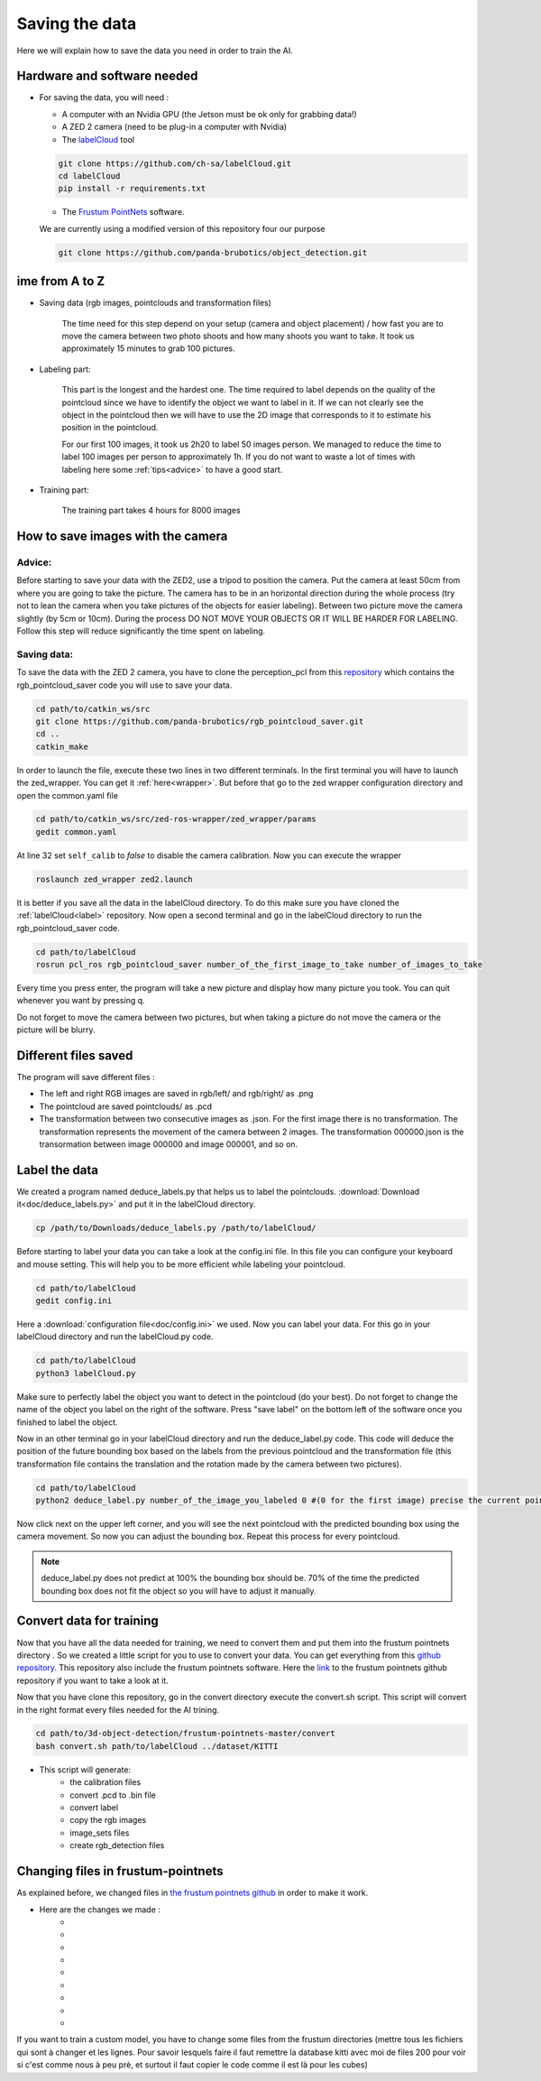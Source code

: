 .. _Data:

Saving the data
===============

.. role:: raw-html(raw)
    :format: html

Here we will explain how to save the data you need in order to train the AI.

Hardware and software needed
----------------------------

.. _label:

*   For saving the data, you will need :

    *  A computer with an Nvidia GPU (the Jetson must be ok only for grabbing data!)
    *  A ZED 2 camera (need to be plug-in a computer with Nvidia)
    *  The  `labelCloud <https://github.com/ch-sa/labelCloud.git>`_ tool

    .. code-block:: bash

        git clone https://github.com/ch-sa/labelCloud.git
        cd labelCloud
        pip install -r requirements.txt

    *  The  `Frustum PointNets <https://github.com/ch-sa/labelCloud.git>`_ software.

    We are currently using a modified version of this repository four our purpose

    .. code-block:: bash

        git clone https://github.com/panda-brubotics/object_detection.git



ime from A to Z
----------------

* Saving data (rgb images, pointclouds and transformation files)

    The time need for this step depend on your setup (camera and object placement) / how fast you are to move the camera between two photo shoots and how many shoots you want to take.
    It took us approximately 15 minutes to grab 100 pictures.

* Labeling part:

    This part is the longest and the hardest one. The time required to label depends on the quality of the pointcloud since we have to identify the object we want to label in it.
    If we can not clearly see the object in the pointcloud then we will have to use the 2D image that corresponds to it to estimate his position in the pointcloud.

    .. image:: ./images/pcd_rgb.png
        :width: 600

    For our first 100 images, it took us 2h20 to label 50 images person. We managed to reduce the time to label 100 images per person to approximately 1h. If you do not want to waste a lot of times with labeling here some :ref:`tips<advice>` to have a good start.

* Training part:

    The training part takes 4 hours for 8000 images

How to save images with the camera
----------------------------------

.. _advice:

Advice:
*******

Before starting to save your data with the ZED2, use a tripod to position the camera.
Put the camera at least 50cm from where you are going to take the picture.
The camera has to be in an horizontal direction during the whole process (try not to lean the camera when you take pictures of the objects for easier labeling).
Between two picture move the camera slightly (by 5cm or 10cm).
During the process DO NOT MOVE YOUR OBJECTS OR IT WILL BE HARDER FOR LABELING.
Follow this step will reduce significantly the time spent on labeling.

Saving data:
************

To save the data with the ZED 2 camera, you have to clone the perception_pcl from this `repository <https://github.com/panda-brubotics/rgb_pointcloud_saver.git>`_ which contains the rgb_pointcloud_saver code you will use to save your data.

.. code-block:: bash

    cd path/to/catkin_ws/src
    git clone https://github.com/panda-brubotics/rgb_pointcloud_saver.git
    cd ..
    catkin_make

In order to launch the file, execute these two lines in two different terminals. In the first terminal you will have to launch the zed_wrapper. You can get it :ref:`here<wrapper>`.
But before that go to the zed wrapper configuration directory and open the common.yaml file

.. code-block:: bash

    cd path/to/catkin_ws/src/zed-ros-wrapper/zed_wrapper/params
    gedit common.yaml

At line 32 set ``self_calib`` to *false* to disable the camera calibration.
Now you can execute the wrapper

.. code-block:: bash

    roslaunch zed_wrapper zed2.launch

It is better if you save all the data in the labelCloud directory. To do this make sure you have cloned the :ref:`labelCloud<label>` repository.
Now open a second terminal and go in the labelCloud directory to run the rgb_pointcloud_saver code.

.. code-block:: bash

    cd path/to/labelCloud
    rosrun pcl_ros rgb_pointcloud_saver number_of_the_first_image_to_take number_of_images_to_take

Every time you press enter, the program will take a new picture and display how many picture you took. You can quit whenever you want by pressing q.

.. image:: ./images/rgb_pointcloud_0.png
    :width: 600

Do not forget to move the camera between two pictures, but when taking a picture do not move the camera or the picture will be blurry.

Different files saved
---------------------

The program will save different files :

*   The left and right RGB images are saved in rgb/left/ and rgb/right/ as .png
*   The pointcloud are saved pointclouds/ as .pcd
*   The transformation between two consecutive images as .json. For the first image there is no transformation. The transformation represents the movement of the camera between 2 images. The transformation 000000.json is the transormation between image 000000 and image 000001, and so on.

Label the data
--------------

We created a program named deduce_labels.py that helps us to label the pointclouds. :download:`Download it<doc/deduce_labels.py>` and put it in the labelCloud directory.

.. code-block:: bash

    cp /path/to/Downloads/deduce_labels.py /path/to/labelCloud/

Before starting to label your data you can take a look at the config.ini file. In this file you can configure your keyboard and mouse setting. This will help you to be more efficient while labeling your pointcloud.

.. code-block:: bash

    cd path/to/labelCloud
    gedit config.ini

Here a :download:`configuration file<doc/config.ini>` we used.
Now you can label your data. For this go in your labelCloud directory and run the labelCloud.py code.

.. code-block:: bash

    cd path/to/labelCloud
    python3 labelCloud.py

Make sure to perfectly label the object you want to detect in the pointcloud (do your best).
Do not forget to change the name of the object you label on the right of the software. Press "save label" on the bottom left of the software once you finished to label the object.

.. image:: ./images/first_label_pointcloud.png
    :width: 600


Now in an other terminal go in your labelCloud directory and run the deduce_label.py code.
This code will deduce the position of the future bounding box based on the labels from the previous pointcloud and the transformation file (this transformation file contains the translation and the rotation made by the camera between two pictures).

.. code-block:: bash

    cd path/to/labelCloud
    python2 deduce_label.py number_of_the_image_you_labeled 0 #(0 for the first image) precise the current pointcloud

.. image:: ./images/deduce_labels_0.png
    :width: 600

Now click next on the upper left corner, and you will see the next pointcloud with the predicted bounding box using the camera movement. So now you can adjust the bounding box.
Repeat this process for every pointcloud.

.. note:: deduce_label.py does not predict at 100% the bounding box should be. 70% of the time the predicted bounding box does not fit the object so you will have to adjust it manually.

.. raw:: html

    <video width="720" height="480" controls>
        <source src="../../../source/AI/videos/vid_label.mp4" type="video/mp4">
    Your browser does not support the video tag.
    </video>

Convert data for training
-------------------------

Now that you have all the data needed for training, we need to convert them and put them into the frustum pointnets directory . So we created a little script for you to use to convert your data. You can get everything from this `github repository <https://github.com/A-Kouassi/3d-object-detection.git>`_. This repository also include the frustum pointnets software.
Here the `link  <https://github.com/charlesq34/frustum-pointnets.git>`_  to the frustum pointnets github repository if you want to take a look at it.

Now that you have clone this repository, go in the convert directory execute the convert.sh script. This script will convert in the right format every files needed for the AI trining.

.. code-block:: bash

    cd path/to/3d-object-detection/frustum-pointnets-master/convert
    bash convert.sh path/to/labelCloud ../dataset/KITTI

* This script will generate:
    *   the calibration files
    *   convert .pcd to .bin file
    *   convert label
    *   copy the rgb images
    *   image_sets files
    *   create rgb_detection files


Changing files in frustum-pointnets
------------------------------------

As explained before, we changed files in `the frustum pointnets github  <https://github.com/charlesq34/frustum-pointnets.git>`_ in order to make it work.

* Here are the changes we made :
    *
    *
    *
    *
    *
    *
    *
    *
    *

If you want to train a custom model, you have to change some files from the frustum directories
(mettre tous les fichiers qui sont à changer et les lignes. Pour savoir lesquels faire il faut remettre la database kitti avec moi de files 200 pour voir si c'est comme nous à peu prè, et surtout il faut copier le code comme il est là pour les cubes)
